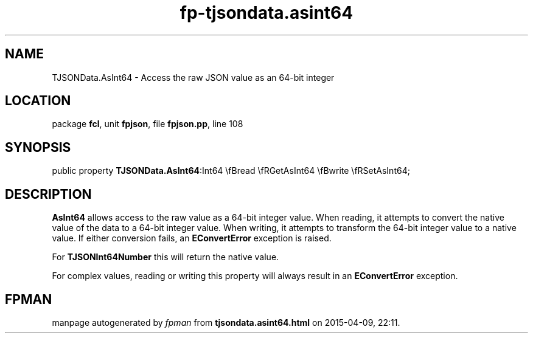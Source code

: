 .\" file autogenerated by fpman
.TH "fp-tjsondata.asint64" 3 "2014-03-14" "fpman" "Free Pascal Programmer's Manual"
.SH NAME
TJSONData.AsInt64 - Access the raw JSON value as an 64-bit integer
.SH LOCATION
package \fBfcl\fR, unit \fBfpjson\fR, file \fBfpjson.pp\fR, line 108
.SH SYNOPSIS
public property  \fBTJSONData.AsInt64\fR:Int64 \\fBread \\fRGetAsInt64 \\fBwrite \\fRSetAsInt64;
.SH DESCRIPTION
\fBAsInt64\fR allows access to the raw value as a 64-bit integer value. When reading, it attempts to convert the native value of the data to a 64-bit integer value. When writing, it attempts to transform the 64-bit integer value to a native value. If either conversion fails, an \fBEConvertError\fR exception is raised.

For \fBTJSONInt64Number\fR this will return the native value.

For complex values, reading or writing this property will always result in an \fBEConvertError\fR exception.


.SH FPMAN
manpage autogenerated by \fIfpman\fR from \fBtjsondata.asint64.html\fR on 2015-04-09, 22:11.

